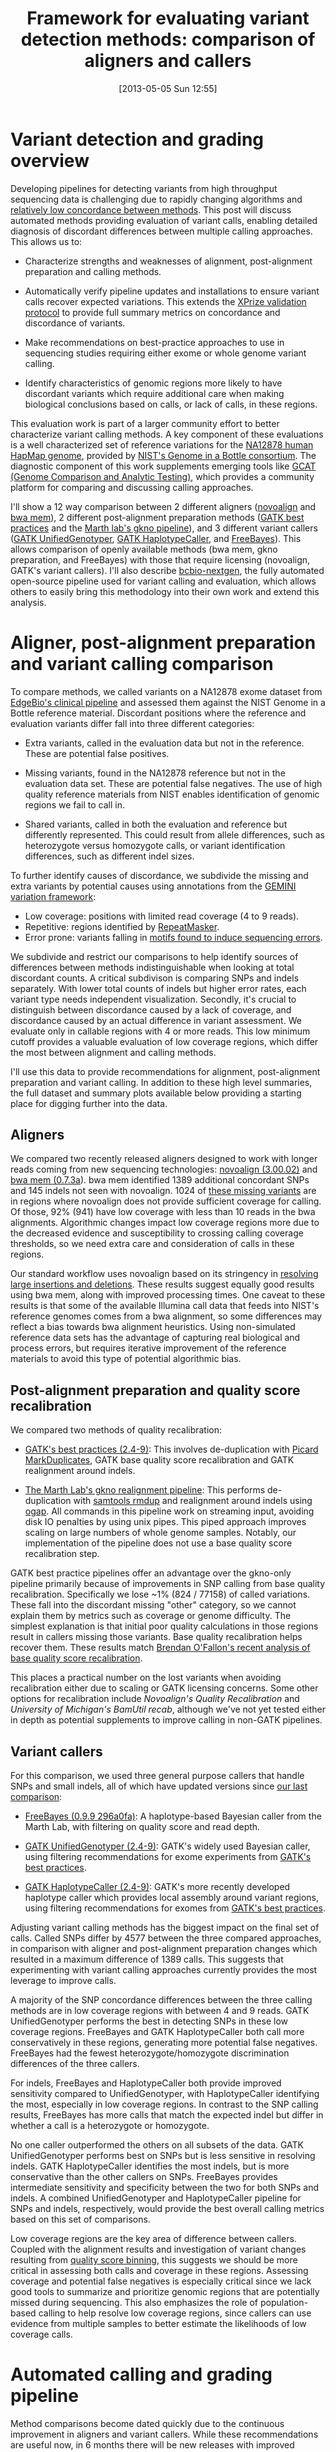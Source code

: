 #+DATE: [2013-05-05 Sun 12:55]
#+BLOG: bcbio
#+POSTID: 419
#+TITLE: Framework for evaluating variant detection methods: comparison of aligners and callers
#+CATEGORY: variation
#+TAGS: bioinformatics, variant, ngs, clinical, alignment
#+STYLE: <style id="org2blog" type="text/css">td {padding: 4px;}</style>
#+OPTIONS: toc:nil

* Variant detection and grading overview

Developing pipelines for detecting variants from high throughput
sequencing data is challenging due to rapidly changing algorithms and
[[gholson-low][relatively low concordance between methods]]. This post will discuss
automated methods providing evaluation of variant calls, enabling
detailed diagnosis of discordant differences between multiple calling
approaches. This allows us to:

- Characterize strengths and weaknesses of alignment, post-alignment
  preparation and calling methods.

- Automatically verify pipeline updates and installations to ensure
  variant calls recover expected variations. This extends the
  [[xprize-val][XPrize validation protocol]] to provide full summary metrics on
  concordance and discordance of variants.

- Make recommendations on best-practice approaches to use in
  sequencing studies requiring either exome or whole genome variant
  calling.

- Identify characteristics of genomic regions more likely to have
  discordant variants which require additional care when making
  biological conclusions based on calls, or lack of calls, in these
  regions.

This evaluation work is part of a larger community effort to better
characterize variant calling methods.
A key component of these evaluations is a well characterized set of
reference variations for the [[na12878][NA12878 human HapMap genome]], provided by
[[giab][NIST's Genome in a Bottle consortium]]. The diagnostic component of
this work supplements emerging tools like
[[gcat][GCAT (Genome Comparison and Analytic Testing)]],
which provides a community platform for comparing
and discussing calling approaches.

I'll show a 12 way comparison between 2 different aligners
([[novoalign][novoalign]] and [[bwa-mem][bwa mem]]), 2 different post-alignment preparation methods
([[gatk-bp][GATK best practices]] and the [[gkno-me][Marth lab's gkno pipeline]]), and 3
different variant callers ([[gatk-ug][GATK UnifiedGenotyper]],
[[gatk-hc][GATK HaplotypeCaller]], and [[freebayes][FreeBayes]]). This allows comparison of
openly available methods (bwa mem, gkno preparation, and FreeBayes)
with those that require licensing (novoalign, GATK's variant
callers). I'll also describe [[bcbio-nextgen][bcbio-nextgen]], the fully automated open-source
pipeline used for variant calling and evaluation, which
allows others to easily bring this methodology into their
own work and extend this analysis.

#+LINK: gholson-low http://genomemedicine.com/content/5/3/28/abstract
#+LINK: gcat http://www.bioplanet.com/gcat/
#+LINK: ensemble http://bcbio.wordpress.com/2013/02/06/an-automated-ensemble-method-for-combining-and-evaluating-genomic-variants-from-multiple-callers/
#+LINK: giab http://www.genomeinabottle.org/
#+LINK: na12878 http://ccr.coriell.org/Sections/Search/Sample_Detail.aspx?Ref=GM12878
#+LINK: xprize-val http://bcbio.wordpress.com/2012/09/17/genomics-x-prize-public-phase-update-variant-classification-and-de-novo-calling/
#+LINK: novoalign http://www.novocraft.com/main/index.php
#+LINK: bwa-mem http://bio-bwa.sourceforge.net/
#+LINK: gatk-bp http://gatkforums.broadinstitute.org/discussion/1186/best-practice-variant-detection-with-the-gatk-v4-for-release-2-0
#+LINK: gatk-ug http://www.broadinstitute.org/gatk/gatkdocs/org_broadinstitute_sting_gatk_walkers_genotyper_UnifiedGenotyper.html
#+LINK: gatk-hc http://www.broadinstitute.org/gatk/gatkdocs/org_broadinstitute_sting_gatk_walkers_haplotypecaller_HaplotypeCaller.html
#+LINK: gkno-me http://gkno.me/
#+LINK: freebayes https://github.com/ekg/freebayes

* Aligner, post-alignment preparation and variant calling comparison

To compare methods, we called variants on a NA12878 exome dataset
from [[edge][EdgeBio's clinical pipeline]] and assessed them against the NIST Genome in a
Bottle reference material. Discordant positions where the reference
and evaluation variants differ fall into three different categories:

- Extra variants, called in the evaluation data but not in the
  reference. These are potential false positives.

- Missing variants, found in the NA12878 reference but not in the
  evaluation data set. These are potential false negatives. The use
  of high quality reference materials from NIST enables
  identification of genomic regions we fail to call in.

- Shared variants, called in both the evaluation and reference but
  differently represented. This could result from allele differences, such as
  heterozygote versus homozygote calls, or variant identification
  differences, such as different indel sizes.

To further identify causes of discordance, we subdivide the missing
and extra variants by potential causes using annotations from the
[[gemini][GEMINI variation framework]]:

- Low coverage: positions with limited read coverage (4 to 9 reads).
- Repetitive: regions identified by [[repeatmasker][RepeatMasker]].
- Error prone: variants falling in
  [[cse][motifs found to induce sequencing errors]].

We subdivide and restrict our comparisons to help identify sources of
differences between methods indistinguishable when looking at total
discordant counts. A critical subdivison is comparing SNPs and indels
separately. With lower total counts of indels but higher error rates,
each variant type needs independent visualization. Secondly, it's
crucial to distinguish between discordance caused by a lack of
coverage, and discordance caused by an actual difference in
variant assessment. We evaluate only in callable regions with
4 or more reads. This low minimum cutoff provides a valuable
evaluation of low coverage regions, which differ the most between
alignment and calling methods.

I'll use this data to provide recommendations for alignment,
post-alignment preparation and variant calling. In addition to these
high level summaries, the full dataset and summary plots available
below providing a starting place for digging further into the data.

#+LINK: edge http://www.edgebio.com/
#+LINK: gemini https://github.com/arq5x/gemini
#+LINK: repeatmasker http://repeatmasker.org/
#+LINK: cse http://www.biomedcentral.com/1471-2105/14/S5/S1

** Aligners

We compared two recently released aligners designed to work with
longer reads coming from new sequencing technologies:
[[novoalign][novoalign (3.00.02)]] and [[bwa-mem][bwa mem (0.7.3a]]). bwa mem identified 1389 additional
concordant SNPs and 145 indels not seen with novoalign. 1024 of
[[bwa-novo-diffs][these missing variants]] are in regions where novoalign does not provide
sufficient coverage for calling. Of those, 92% (941) have low coverage
with less than 10 reads in the bwa alignments. Algorithmic changes impact low
coverage regions more due to the decreased evidence and
susceptibility to crossing calling coverage thresholds, so we need
extra care and consideration of calls in these regions.

Our standard workflow uses novoalign based on its stringency in
[[align-paper][resolving large insertions and deletions]]. These results suggest
equally good results using bwa mem, along with improved processing
times. One caveat to these results is that some of the available
Illumina call data that feeds into NIST's reference genomes comes
from a bwa alignment, so some differences may reflect a bias
towards bwa alignment heuristics. Using non-simulated
reference data sets has the advantage of capturing real biological
and process errors, but requires iterative improvement of the
reference materials to avoid this type of potential algorithmic bias.

#+ATTR_HTML: alt="Comparison of concordant variants by aligner type" width="700"
[[file:grading-summary-prep-alignerdiff.png]]

#+grading-summary-prep-alignerdiff.png https://raw.github.com/chapmanb/bcbb/master/posts/calling_pipeline_compare/grading-summary-prep-alignerdiff.png
#+LINK: align-paper http://f1000research.com/articles/1-2/v2#f3

** Post-alignment preparation and quality score recalibration

We compared two methods of quality recalibration:

- [[gatk-bp][GATK's best practices (2.4-9)]]: This involves de-duplication with
  [[picard-md][Picard MarkDuplicates]], GATK base quality score recalibration and
  GATK realignment around indels.

- [[gkno-me][The Marth Lab's gkno realignment pipeline]]: This performs de-duplication
  with [[samtools][samtools rmdup]] and realignment around indels using [[ogap][ogap]]. All
  commands in this pipeline work on streaming input, avoiding disk IO
  penalties by using unix pipes. This piped approach improves
  scaling on large numbers of whole genome samples. Notably, our
  implementation of the pipeline does not use a base quality score
  recalibration step.

GATK best practice pipelines offer an advantage over the gkno-only
pipeline primarily because of improvements in SNP calling from base
quality recalibration. Specifically we lose ~1% (824 / 77158) of
called variations. These fall into the discordant missing "other"
category, so we cannot explain them by metrics such as coverage or
genome difficulty. The simplest explanation is that initial poor
quality calculations in those regions result in callers missing those
variants. Base quality recalibration helps recover them. These results match
[[brendan-qual][Brendan O'Fallon's recent analysis of base quality score recalibration]].

This places a practical number on the lost variants when avoiding
recalibration either due to scaling or GATK licensing concerns. Some
other options for recalibration include
[[novoalign-qual][Novoalign's Quality Recalibration]] and
[[bamtuil][University of Michigan's BamUtil recab]], although we've not yet tested
either in depth as potential supplements to improve calling in
non-GATK pipelines.

#+ATTR_HTML: alt="Comparison of concordant variants by post-alignment prep method" width="700"
[[file:grading-summary-prep-bamprepdiff.png]]

#+grading-summary-prep-bamprepdiff.png https://raw.github.com/chapmanb/bcbb/master/posts/calling_pipeline_compare/grading-summary-prep-bamprepdiff.png
#+LINK: brendan-qual http://basecallbio.wordpress.com/2013/04/23/base-quality-score-rebinning/
#+LINK: samtools http://samtools.sourceforge.net/
#+LINK: ogap https://github.com/ekg/ogap
#+LINK: picard-md http://picard.sourceforge.net/command-line-overview.shtml#MarkDuplicates
#+LINK: novalign-qual http://novocraft.com/wiki/tiki-index.php?page=Quality+Calibration
#+LINK: bamutil http://genome.sph.umich.edu/wiki/BamUtil

** Variant callers

For this comparison, we used three general purpose callers that handle
SNPs and small indels, all of which have updated versions since
[[ensemble][our last comparison]]:

- [[freebayes][FreeBayes (0.9.9 296a0fa)]]: A haplotype-based Bayesian caller from
  the Marth Lab, with filtering on quality score and read depth.

- [[gatk-ug][GATK UnifiedGenotyper (2.4-9)]]: GATK's widely used Bayesian caller,
  using filtering recommendations for exome experiments from
  [[gatk-bp][GATK's best practices]].

- [[gatk-hc][GATK HaplotypeCaller (2.4-9)]]: GATK's more recently developed
  haplotype caller which provides local assembly around variant
  regions, using filtering recommendations for exomes from
  [[gatk-bp][GATK's best practices]].

Adjusting variant calling methods has the biggest impact on the final
set of calls. Called SNPs differ by 4577 between the three compared
approaches, in comparison with aligner and post-alignment preparation
changes which resulted in a maximum difference of 1389 calls. This
suggests that experimenting with variant calling approaches currently
provides the most leverage to improve calls.

A majority of the SNP concordance differences between the three calling
methods are in low coverage regions with between 4 and 9
reads. GATK UnifiedGenotyper performs the best in detecting SNPs in
these low coverage regions. FreeBayes and GATK HaplotypeCaller both
call more conservatively in these regions, generating more potential
false negatives. FreeBayes had the fewest heterozygote/homozygote
discrimination differences of the three callers.

For indels, FreeBayes and HaplotypeCaller both provide improved
sensitivity compared to UnifiedGenotyper, with HaplotypeCaller
identifying the most, especially in low coverage regions. In contrast
to the SNP calling results, FreeBayes has more calls that match the
expected indel but differ in whether a call is a heterozygote or
homozygote.

#+ATTR_HTML: alt="Comparison of concordant variants by calling method" width="800"
[[file:grading-summary-prep-callerdiff.png]]

No one caller outperformed the others on all subsets of the data. GATK
UnifiedGenotyper performs best on SNPs but is less sensitive in
resolving indels. GATK HaplotypeCaller identifies the most indels, but
is more conservative than the other callers on SNPs. FreeBayes
provides intermediate sensitivity and specificity between the two for
both SNPs and indels. A combined UnifiedGenotyper and HaplotypeCaller
pipeline for SNPs and indels, respectively, would provide the best
overall calling metrics based on this set of comparisons.

Low coverage regions are the key area of difference between
callers. Coupled with the alignment results and investigation of
variant changes resulting from [[bcbio-qb][quality score binning]], this suggests we should
be more critical in assessing both calls and coverage in these
regions. Assessing coverage and potential false negatives is
especially critical since we lack good tools to summarize and
prioritize genomic regions that are potentially missed during
sequencing. This also emphasizes the role of population-based calling
to help resolve low coverage regions, since callers can use evidence
from multiple samples to better estimate the likelihoods of low
coverage calls.

#+LINK: bcbio-qb http://bcbio.wordpress.com/2013/02/13/the-influence-of-reduced-resolution-quality-scores-on-alignment-and-variant-calling/
#+grading-summary-prep-callerdiff.png https://raw.github.com/chapmanb/bcbb/master/posts/calling_pipeline_compare/grading-summary-prep-callerdiff.png

* Automated calling and grading pipeline

Method comparisons become dated quickly due to the continuous
improvement in aligners and variant callers. While these
recommendations are useful now, in 6 months there will be new releases
with improved approaches. This rapid development cycle creates
challenges for biologists hoping to derive meaning from variant
results: do you stay locked on software versions whose trade offs you
understand, or do you attempt to stay current and handle re-verifying
results with every new release?

Our goal is to provide a community developed pipeline and comparison
framework that ameliorates this continuous struggle to re-verify. The
analysis done here is fully automated as part of the [[bcbio-nextgen][bcbio-nextgen]]
analysis framework. This framework code also provides full exposure
and revision tracking of all parameters used in analyses. For example,
the ngsalign module contains the command lines used for
[[cl-bwa][bwa mem]] and [[cl-novoalign][novoalign]], as well as all other tools.

To install the pipeline, third-party software and required data files:

#+BEGIN_EXAMPLE
    wget https://raw.github.com/chapmanb/bcbio-nextgen/master/scripts/bcbio_nextgen_install.py
    python bcbio_nextgen_install.py /usr/local /usr/local/share/bcbio-nextgen
#+END_EXAMPLE
#+begin_html
 <br />
#+end_html

The installer bootstraps all installation on a bare machine using
[[cbl][the CloudBioLinux framework]]. More details and options are available
in the [[install-docs][installation documentation]].

To re-run this analysis, retrieve the input data files and configuration
as described in the [[example-docs][bcbio-nextgen example documentation]] with:

#+BEGIN_EXAMPLE
    $ mkdir config && cd config
    $ wget https://raw.github.com/chapmanb/bcbio-nextgen/master/config/\
       examples/NA12878-exome-methodcmp.yaml
    $ cd .. && mkdir input && cd input
    $ wget https://dm.genomespace.org/datamanager/file/Home/EdgeBio/\
       CLIA_Examples/NA12878-NGv3-LAB1360-A/NA12878-NGv3-LAB1360-A_1.fastq.gz
    $ wget https://dm.genomespace.org/datamanager/file/Home/EdgeBio/\
       CLIA_Examples/NA12878-NGv3-LAB1360-A/NA12878-NGv3-LAB1360-A_2.fastq.gz
    $ wget https://s3.amazonaws.com/bcbio_nextgen/NA12878-nist-v2_13-NGv3-pass.vcf.gz
    $ wget https://s3.amazonaws.com/bcbio_nextgen/NA12878-nist-v2_13-NGv3-regions.bed.gz
    $ gunzip NA12878-nist-*.gz
    $ wget https://s3.amazonaws.com/bcbio_nextgen/NGv3.bed.gz
    $ gunzip NGv3.bed.gz
#+END_EXAMPLE
#+begin_html
 <br />
#+end_html

Then run the analysis, distributed on 8 local cores, with:

#+BEGIN_EXAMPLE
    $ mkdir work && cd work
    $ bcbio_nextgen.py bcbio_system.yaml ../input ../config/NA12878-exome-methodcmp.yaml -n 8
#+END_EXAMPLE
#+begin_html
 <br />
#+end_html

The [[parallel-docs][bcbio-nextgen documentation]] describes how to
parallelize processing over multiple machines using cluster
schedulers (LSF, SGE, Torque).

The pipeline and comparison framework are open-source and
configurable for multiple aligners, preparation methods and callers.
We invite anyone interested in this work to provide feedback and
contributions.

#+LINK: bcbio-nextgen https://github.com/chapmanb/bcbio-nextgen
#+LINK: cbl http://cloudbiolinux.org
#+LINK: install-docs https://bcbio-nextgen.readthedocs.org/en/latest/contents/installation.html
#+LINK: parallel-docs https://bcbio-nextgen.readthedocs.org/en/latest/contents/parallel.html
#+LINK: example-docs https://bcbio-nextgen.readthedocs.org/en/latest/contents/testing.html#example-pipelines
#+LINK: cl-novoalign https://github.com/chapmanb/bcbio-nextgen/blob/master/bcbio/ngsalign/novoalign.py#L44
#+LINK: cl-bwa https://github.com/chapmanb/bcbio-nextgen/blob/master/bcbio/ngsalign/bwa.py#L38

* Full data sets

We extracted the conclusions for alignment, post-alignment
preparation and variant calling from analysis of the full
dataset. The visualizations for the full data are not as pretty but we
make them available for anyone interested in digging deeper:

- [[summary-csv][Summary CSV of comparisons]] split by methods and
  concordance/discordance types, easily importable into [[r][R]] or [[pandas][pandas]]
  for further analysis.
- [[plot-code][Code for preparing and plotting results]]
- Full comparisons of all 12 methods, stratified by concordance and
  discordance: [[full-snp][SNPs]] and [[full-indel][indels]]
- Boxplots of differences between alignment methods: [[alignerdiff-snp][SNPs]] and [[alignerdiff-indel][indels]]
- Boxplots of differences between post-alignment preparation methods:
  [[bamprepdiff-snp][SNPs]] and [[bamprepdiff-indel][indels]]
- Boxplots of differences between variant calling methods: [[callerdiff-snp][SNPs]] and [[callerdiff-indel][indels]]

The comparison variant calls are also useful for pinpointing algorithmic
differences between methods. Some useful subsets of variants:

- Concordant variants called by bwa and not novoalign, where novoalign did
  not have sufficient coverage in the region. These are calls where
  either novoalign fails to map some reads, or bwa maps too aggressively:
  [[bwa-novo-diffs][VCF of bwa calls with low or no coverage in novoalign.]]

- Discordant variants called consistently by multiple calling methods.
  These are potential errors in the reference material, or
  consistently problematic calling regions for multiple
  algorithms. Of the 9004 shared discordants, the majority are
  potential false negatives not seen in the evaluation calls (7152; 79%). Another large portion is
  heterozygote/homozygote differences, which make up 1627 calls (18%).
  6652 (74%) of the differences have low coverage in the exome
  evaluation, again reflecting the difficulties in calling in these regions.
  The [[shared-discordants][VCF of discordants found in 2 or more callers]] contains these
  calls, with a 'GradeCat' INFO tag specifying the discordance category.

We encourage reanalysis and welcome suggestions for improving the presentation
and conclusions in this post.

#+LINK: r http://cran.r-project.org/
#+LINK: pandas http://pandas.pydata.org/
#+LINK: summary-csv https://github.com/chapmanb/bcbb/raw/master/posts/calling_pipeline_compare/grading-summary-prep.csv
#+LINK: plot-code https://github.com/chapmanb/bcbb/tree/master/validation
#+LINK: full-snp https://github.com/chapmanb/bcbb/raw/master/posts/calling_pipeline_compare/grading-summary-prep-SNP.pdf
#+LINK: full-indel https://github.com/chapmanb/bcbb/raw/master/posts/calling_pipeline_compare/grading-summary-prep-SNP.pdf
#+LINK: alignerdiff-snp https://github.com/chapmanb/bcbb/raw/master/posts/calling_pipeline_compare/grading-summary-prep-aligner-SNP.pdf
#+LINK: alignerdiff-indel https://github.com/chapmanb/bcbb/raw/master/posts/calling_pipeline_compare/grading-summary-prep-aligner-Indel.pdf
#+LINK: bamprepdiff-snp https://github.com/chapmanb/bcbb/raw/master/posts/calling_pipeline_compare/grading-summary-prep-bamprep-SNP.pdf
#+LINK: bamprepdiff-indel https://github.com/chapmanb/bcbb/raw/master/posts/calling_pipeline_compare/grading-summary-prep-bamprep-Indel.pdf
#+LINK: callerdiff-snp https://github.com/chapmanb/bcbb/raw/master/posts/calling_pipeline_compare/grading-summary-prep-caller-SNP.pdf
#+LINK: callerdiff-indel https://github.com/chapmanb/bcbb/raw/master/posts/calling_pipeline_compare/grading-summary-prep-caller-Indel.pdf
#+LINK: bwa-novo-diffs https://dm.genomespace.org/datamanager/file/Home/chapmanb/validation/NA12878_cmp/NA12878-cmp-in-bwa-not-novoalign.vcf
#+LINK: shared-discordants https://dm.genomespace.org/datamanager/file/Home/chapmanb/validation/NA12878_cmp/NA12878-cmp-shared-discordants.vcf

